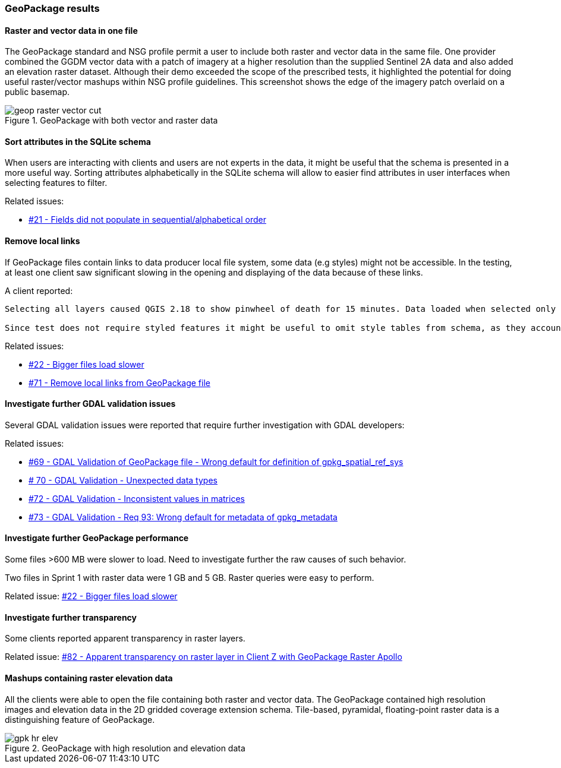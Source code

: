 [[GeoPackage]]
=== GeoPackage results

==== Raster and vector data in one file

The GeoPackage standard and NSG profile permit a user to include both raster and vector data in the same file. One provider combined the GGDM vector data with a patch of imagery at a higher resolution than the supplied Sentinel 2A data and also added an elevation raster dataset. Although their demo exceeded the scope of the prescribed tests, it highlighted the potential for doing useful raster/vector mashups within NSG profile guidelines. This screenshot shows the edge of the imagery patch overlaid on a public basemap.

image::images/geop-raster-vector-cut.png[title="GeoPackage with both vector and raster data"]


==== Sort attributes in the SQLite schema
When users are interacting with clients and users are not experts in the data, it might be useful that the schema is presented in a more useful way.
Sorting attributes alphabetically in the SQLite schema will allow to easier find attributes in user interfaces when selecting features to filter.

Related issues:

* https://github.com/opengeospatial/geoedge-plugfest/issues/21[#21 - Fields did not populate in sequential/alphabetical order]

==== Remove local links
If GeoPackage files contain links to data producer local file system, some data (e.g styles) might not be accessible. In the testing, at least one client saw significant slowing in the opening and displaying of the data because of these links.

A client reported:

[source]
----

Selecting all layers caused QGIS 2.18 to show pinwheel of death for 15 minutes. Data loaded when selected only the 9 feature tables included in the test, excluding other feature tables and all style and attribute tables.

Since test does not require styled features it might be useful to omit style tables from schema, as they account for most of its size and complexity.
----

Related issues:

* https://github.com/opengeospatial/geoedge-plugfest/issues/22[#22 - Bigger files load slower]
* https://github.com/opengeospatial/geoedge-plugfest/issues/71[#71 - Remove local links from GeoPackage file]

==== Investigate further GDAL validation issues

Several GDAL validation issues were reported that require further investigation with GDAL developers:

Related issues:

* https://github.com/opengeospatial/geoedge-plugfest/issues/69[#69 - GDAL Validation of GeoPackage file - Wrong default for definition of gpkg_spatial_ref_sys]
* https://github.com/opengeospatial/geoedge-plugfest/issues/70[# 70 - GDAL Validation - Unexpected data types ]
* https://github.com/opengeospatial/geoedge-plugfest/issues/72[#72 - GDAL Validation - Inconsistent values in matrices]
* https://github.com/opengeospatial/geoedge-plugfest/issues/73[#73 - GDAL Validation - Req 93: Wrong default for metadata of gpkg_metadata]

==== Investigate further GeoPackage performance
Some files >600 MB were slower to load. Need to investigate further the raw causes of such behavior.

Two files in Sprint 1 with raster data were 1 GB and 5 GB. Raster queries were easy to perform.

Related issue: https://github.com/opengeospatial/geoedge-plugfest/issues/22[#22 - Bigger files load slower]

==== Investigate further transparency
Some clients reported apparent transparency in raster layers.

Related issue: https://github.com/opengeospatial/geoedge-plugfest/issues/82[#82 - Apparent transparency on raster layer in Client Z with GeoPackage Raster Apollo]


==== Mashups containing raster elevation data

All the clients were able to open the file containing both raster and vector data. The GeoPackage contained high resolution images and elevation data in the 2D gridded coverage extension schema. Tile-based, pyramidal, floating-point raster data is a distinguishing feature of GeoPackage.

image::images/gpk-hr-elev.png[title="GeoPackage with high resolution and elevation data"]
